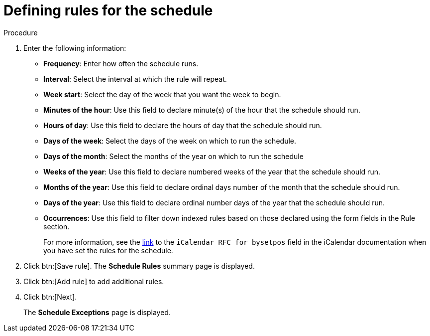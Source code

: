 [id="proc-controller-define-schedule-rules"]

= Defining rules for the schedule

.Procedure 

. Enter the following information:

* *Frequency*:  Enter how often the schedule runs.
* *Interval*: Select the interval at which the rule will repeat.
* *Week start*: Select the day of the week that you want the week to begin.
* *Minutes of the hour*: Use this field to declare minute(s) of the hour that the schedule should run.
* *Hours of day*: Use this field to declare the hours of day that the schedule should run.
* *Days of the week*: Select the days of the week on which to run the schedule.
* *Days of the month*: Select the months of the year on which to run the schedule
* *Weeks of the year*: Use this field to declare numbered weeks of the year that the schedule should run.
* *Months of the year*: Use this field to declare ordinal days number of the month that the schedule should run.
* *Days of the year*: Use this field to declare ordinal number days of the year that the schedule should run.
* *Occurrences*: Use this field to filter down indexed rules based on those declared using the form fields in the Rule section. 
+
For more information, see the link:https://datatracker.ietf.org/doc/html/rfc5545[link] to the `iCalendar RFC for bysetpos` field in the iCalendar documentation when you have set the rules for the schedule.
//* *Count*: The number of times this rule should be used.
//* *Until*: Use this rule until the specified date and time

. Click btn:[Save rule].
The *Schedule Rules* summary page is displayed.

. Click btn:[Add rule] to add additional rules.
. Click btn:[Next].
+
The *Schedule Exceptions* page is displayed.
